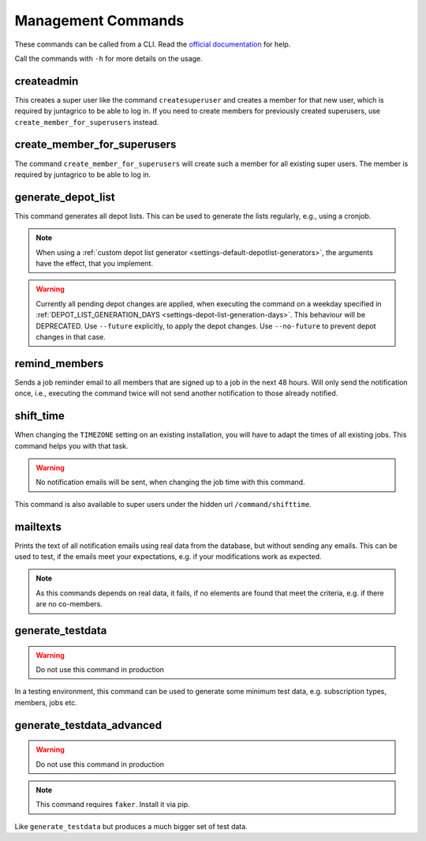 Management Commands
===================

These commands can be called from a CLI.
Read the `official documentation <https://docs.djangoproject.com/en/4.2/ref/django-admin/>`_ for help.

Call the commands with ``-h`` for more details on the usage.

createadmin
-----------

This creates a super user like the command ``createsuperuser`` and creates a member for that new user,
which is required by juntagrico to be able to log in.
If you need to create members for previously created superusers, use ``create_member_for_superusers`` instead.

create_member_for_superusers
----------------------------

The command ``create_member_for_superusers`` will create such a member for all existing super users.
The member is required by juntagrico to be able to log in.

.. _reference-generate-depot-list:

generate_depot_list
-------------------

This command generates all depot lists. This can be used to generate the lists regularly, e.g., using a cronjob.

.. note::
    When using a :ref:`custom depot list generator <settings-default-depotlist-generators>`, the arguments have the effect, that you implement.

.. warning::
    Currently all pending depot changes are applied, when executing the command on a weekday specified in :ref:`DEPOT_LIST_GENERATION_DAYS <settings-depot-list-generation-days>`.
    This behaviour will be DEPRECATED. Use ``--future`` explicitly, to apply the depot changes. Use ``--no-future`` to prevent depot changes in that case.

remind_members
--------------

Sends a job reminder email to all members that are signed up to a job in the next 48 hours.
Will only send the notification once, i.e., executing the command twice will not send another notification to those already notified.

shift_time
----------

When changing the ``TIMEZONE`` setting on an existing installation,
you will have to adapt the times of all existing jobs. This command helps you with that task.

.. warning::
    No notification emails will be sent, when changing the job time with this command.

This command is also available to super users under the hidden url ``/command/shifttime``.

mailtexts
---------

Prints the text of all notification emails using real data from the database, but without sending any emails.
This can be used to test, if the emails meet your expectations, e.g. if your modifications work as expected.

.. note::
    As this commands depends on real data, it fails, if no elements are found that meet the criteria, e.g. if there are no co-members.

generate_testdata
-----------------

.. warning::
    Do not use this command in production

In a testing environment, this command can be used to generate some minimum test data, e.g. subscription types, members, jobs etc.

generate_testdata_advanced
--------------------------

.. warning::
    Do not use this command in production

.. note::
    This command requires ``faker``. Install it via pip.

Like ``generate_testdata`` but produces a much bigger set of test data.
